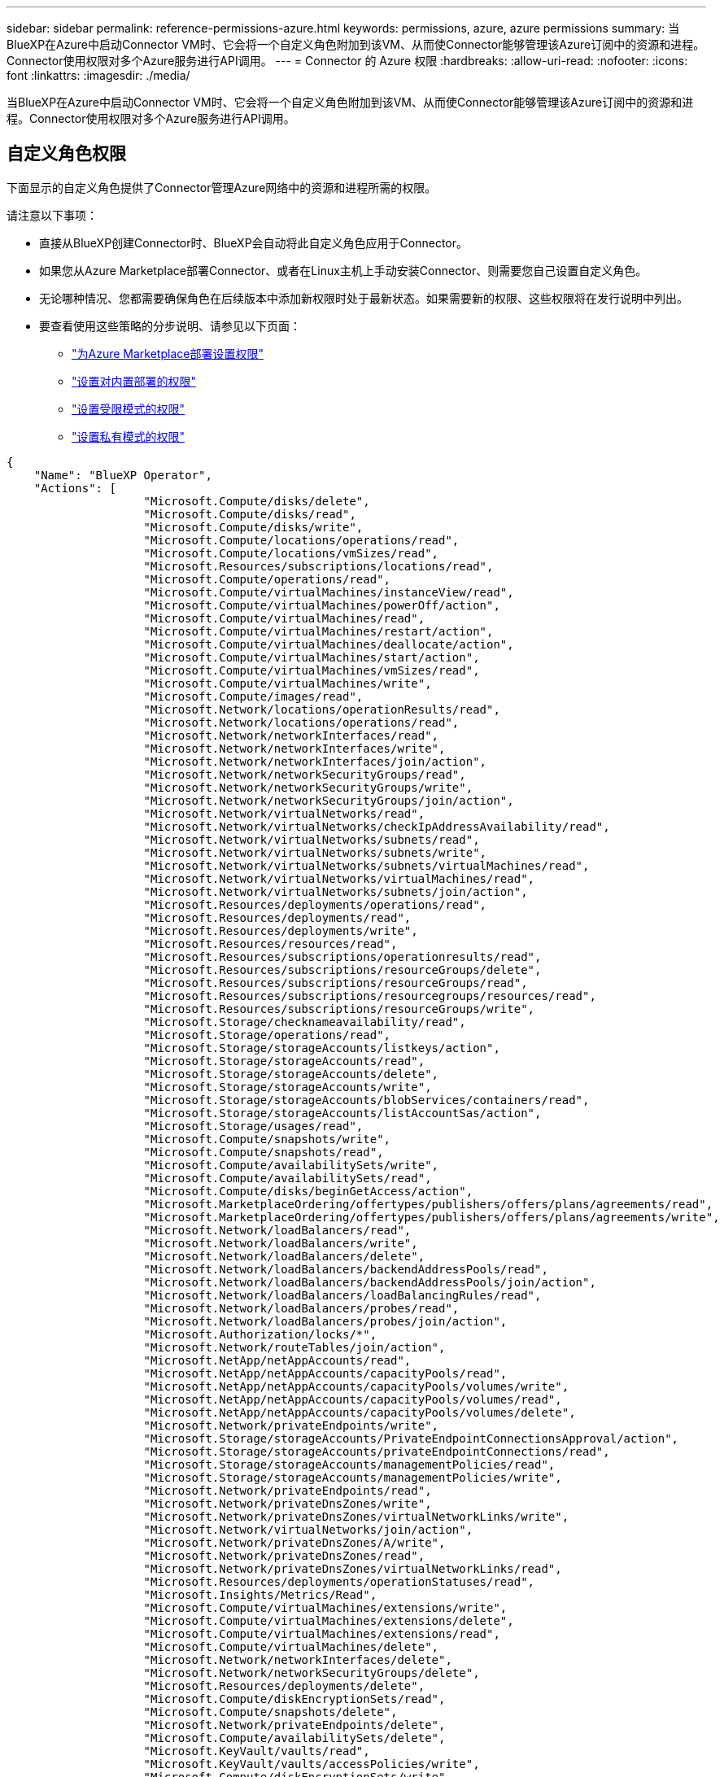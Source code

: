 ---
sidebar: sidebar 
permalink: reference-permissions-azure.html 
keywords: permissions, azure, azure permissions 
summary: 当BlueXP在Azure中启动Connector VM时、它会将一个自定义角色附加到该VM、从而使Connector能够管理该Azure订阅中的资源和进程。Connector使用权限对多个Azure服务进行API调用。 
---
= Connector 的 Azure 权限
:hardbreaks:
:allow-uri-read: 
:nofooter: 
:icons: font
:linkattrs: 
:imagesdir: ./media/


[role="lead"]
当BlueXP在Azure中启动Connector VM时、它会将一个自定义角色附加到该VM、从而使Connector能够管理该Azure订阅中的资源和进程。Connector使用权限对多个Azure服务进行API调用。



== 自定义角色权限

下面显示的自定义角色提供了Connector管理Azure网络中的资源和进程所需的权限。

请注意以下事项：

* 直接从BlueXP创建Connector时、BlueXP会自动将此自定义角色应用于Connector。
* 如果您从Azure Marketplace部署Connector、或者在Linux主机上手动安装Connector、则需要您自己设置自定义角色。
* 无论哪种情况、您都需要确保角色在后续版本中添加新权限时处于最新状态。如果需要新的权限、这些权限将在发行说明中列出。
* 要查看使用这些策略的分步说明、请参见以下页面：
+
** link:task-install-connector-azure-marketplace.html#step-3-set-up-permissions["为Azure Marketplace部署设置权限"]
** link:task-install-connector-on-prem.html#step-4-set-up-cloud-permissions["设置对内置部署的权限"]
** link:task-prepare-restricted-mode.html#step-6-prepare-cloud-permissions["设置受限模式的权限"]
** link:task-prepare-private-mode.html#step-6-prepare-cloud-permissions["设置私有模式的权限"]




[source, json]
----
{
    "Name": "BlueXP Operator",
    "Actions": [
                    "Microsoft.Compute/disks/delete",
                    "Microsoft.Compute/disks/read",
                    "Microsoft.Compute/disks/write",
                    "Microsoft.Compute/locations/operations/read",
                    "Microsoft.Compute/locations/vmSizes/read",
                    "Microsoft.Resources/subscriptions/locations/read",
                    "Microsoft.Compute/operations/read",
                    "Microsoft.Compute/virtualMachines/instanceView/read",
                    "Microsoft.Compute/virtualMachines/powerOff/action",
                    "Microsoft.Compute/virtualMachines/read",
                    "Microsoft.Compute/virtualMachines/restart/action",
                    "Microsoft.Compute/virtualMachines/deallocate/action",
                    "Microsoft.Compute/virtualMachines/start/action",
                    "Microsoft.Compute/virtualMachines/vmSizes/read",
                    "Microsoft.Compute/virtualMachines/write",
                    "Microsoft.Compute/images/read",
                    "Microsoft.Network/locations/operationResults/read",
                    "Microsoft.Network/locations/operations/read",
                    "Microsoft.Network/networkInterfaces/read",
                    "Microsoft.Network/networkInterfaces/write",
                    "Microsoft.Network/networkInterfaces/join/action",
                    "Microsoft.Network/networkSecurityGroups/read",
                    "Microsoft.Network/networkSecurityGroups/write",
                    "Microsoft.Network/networkSecurityGroups/join/action",
                    "Microsoft.Network/virtualNetworks/read",
                    "Microsoft.Network/virtualNetworks/checkIpAddressAvailability/read",
                    "Microsoft.Network/virtualNetworks/subnets/read",
                    "Microsoft.Network/virtualNetworks/subnets/write",
                    "Microsoft.Network/virtualNetworks/subnets/virtualMachines/read",
                    "Microsoft.Network/virtualNetworks/virtualMachines/read",
                    "Microsoft.Network/virtualNetworks/subnets/join/action",
                    "Microsoft.Resources/deployments/operations/read",
                    "Microsoft.Resources/deployments/read",
                    "Microsoft.Resources/deployments/write",
                    "Microsoft.Resources/resources/read",
                    "Microsoft.Resources/subscriptions/operationresults/read",
                    "Microsoft.Resources/subscriptions/resourceGroups/delete",
                    "Microsoft.Resources/subscriptions/resourceGroups/read",
                    "Microsoft.Resources/subscriptions/resourcegroups/resources/read",
                    "Microsoft.Resources/subscriptions/resourceGroups/write",
                    "Microsoft.Storage/checknameavailability/read",
                    "Microsoft.Storage/operations/read",
                    "Microsoft.Storage/storageAccounts/listkeys/action",
                    "Microsoft.Storage/storageAccounts/read",
                    "Microsoft.Storage/storageAccounts/delete",
                    "Microsoft.Storage/storageAccounts/write",
                    "Microsoft.Storage/storageAccounts/blobServices/containers/read",
                    "Microsoft.Storage/storageAccounts/listAccountSas/action",
                    "Microsoft.Storage/usages/read",
                    "Microsoft.Compute/snapshots/write",
                    "Microsoft.Compute/snapshots/read",
                    "Microsoft.Compute/availabilitySets/write",
                    "Microsoft.Compute/availabilitySets/read",
                    "Microsoft.Compute/disks/beginGetAccess/action",
                    "Microsoft.MarketplaceOrdering/offertypes/publishers/offers/plans/agreements/read",
                    "Microsoft.MarketplaceOrdering/offertypes/publishers/offers/plans/agreements/write",
                    "Microsoft.Network/loadBalancers/read",
                    "Microsoft.Network/loadBalancers/write",
                    "Microsoft.Network/loadBalancers/delete",
                    "Microsoft.Network/loadBalancers/backendAddressPools/read",
                    "Microsoft.Network/loadBalancers/backendAddressPools/join/action",
                    "Microsoft.Network/loadBalancers/loadBalancingRules/read",
                    "Microsoft.Network/loadBalancers/probes/read",
                    "Microsoft.Network/loadBalancers/probes/join/action",
                    "Microsoft.Authorization/locks/*",
                    "Microsoft.Network/routeTables/join/action",
                    "Microsoft.NetApp/netAppAccounts/read",
                    "Microsoft.NetApp/netAppAccounts/capacityPools/read",
                    "Microsoft.NetApp/netAppAccounts/capacityPools/volumes/write",
                    "Microsoft.NetApp/netAppAccounts/capacityPools/volumes/read",
                    "Microsoft.NetApp/netAppAccounts/capacityPools/volumes/delete",
                    "Microsoft.Network/privateEndpoints/write",
                    "Microsoft.Storage/storageAccounts/PrivateEndpointConnectionsApproval/action",
                    "Microsoft.Storage/storageAccounts/privateEndpointConnections/read",
                    "Microsoft.Storage/storageAccounts/managementPolicies/read",
                    "Microsoft.Storage/storageAccounts/managementPolicies/write",
                    "Microsoft.Network/privateEndpoints/read",
                    "Microsoft.Network/privateDnsZones/write",
                    "Microsoft.Network/privateDnsZones/virtualNetworkLinks/write",
                    "Microsoft.Network/virtualNetworks/join/action",
                    "Microsoft.Network/privateDnsZones/A/write",
                    "Microsoft.Network/privateDnsZones/read",
                    "Microsoft.Network/privateDnsZones/virtualNetworkLinks/read",
                    "Microsoft.Resources/deployments/operationStatuses/read",
                    "Microsoft.Insights/Metrics/Read",
                    "Microsoft.Compute/virtualMachines/extensions/write",
                    "Microsoft.Compute/virtualMachines/extensions/delete",
                    "Microsoft.Compute/virtualMachines/extensions/read",
                    "Microsoft.Compute/virtualMachines/delete",
                    "Microsoft.Network/networkInterfaces/delete",
                    "Microsoft.Network/networkSecurityGroups/delete",
                    "Microsoft.Resources/deployments/delete",
                    "Microsoft.Compute/diskEncryptionSets/read",
                    "Microsoft.Compute/snapshots/delete",
                    "Microsoft.Network/privateEndpoints/delete",
                    "Microsoft.Compute/availabilitySets/delete",
                    "Microsoft.KeyVault/vaults/read",
                    "Microsoft.KeyVault/vaults/accessPolicies/write",
                    "Microsoft.Compute/diskEncryptionSets/write",
                    "Microsoft.KeyVault/vaults/deploy/action",
                    "Microsoft.Compute/diskEncryptionSets/delete",
                    "Microsoft.Resources/tags/read",
                    "Microsoft.Resources/tags/write",
                    "Microsoft.Resources/tags/delete",
                    "Microsoft.Network/applicationSecurityGroups/write",
                    "Microsoft.Network/applicationSecurityGroups/read",
                    "Microsoft.Network/applicationSecurityGroups/joinIpConfiguration/action",
                    "Microsoft.Network/networkSecurityGroups/securityRules/write",
                    "Microsoft.Network/applicationSecurityGroups/delete",
                    "Microsoft.Network/networkSecurityGroups/securityRules/delete",
                    "Microsoft.ContainerService/managedClusters/listClusterUserCredential/action",
                    "Microsoft.ContainerService/managedClusters/read",
                    "Microsoft.Synapse/workspaces/write",
                    "Microsoft.Synapse/workspaces/read",
                    "Microsoft.Synapse/workspaces/delete",
                    "Microsoft.Synapse/register/action",
                    "Microsoft.Synapse/checkNameAvailability/action",
                    "Microsoft.Synapse/workspaces/operationStatuses/read",
                    "Microsoft.Synapse/workspaces/firewallRules/read",
                    "Microsoft.Synapse/workspaces/replaceAllIpFirewallRules/action",
                    "Microsoft.Synapse/workspaces/operationResults/read",
                    "Microsoft.Synapse/workspaces/privateEndpointConnectionsApproval/action",
                    "Microsoft.ManagedIdentity/userAssignedIdentities/assign/action",
                    "Microsoft.Compute/images/write",
                    "Microsoft.Network/loadBalancers/frontendIPConfigurations/read",
                    "Microsoft.Compute/virtualMachineScaleSets/write",
                    "Microsoft.Compute/virtualMachineScaleSets/read",
                    "Microsoft.Compute/virtualMachineScaleSets/delete"
    ],
    "NotActions": [],
    "AssignableScopes": [],
    "Description": "BlueXP Permissions",
    "IsCustom": "true"
}
----


== 如何使用Azure权限

以下各节介绍了如何对每个BlueXP服务使用权限。如果您的公司策略规定仅在需要时提供权限、则此信息会很有用。



=== Azure NetApp Files

在使用BlueXP分类扫描Azure NetApp Files数据时、连接器会发出以下API请求：

* Microsoft.NetApp/netAppAccounts/read
* Microsoft.NetApp/netAppAccounts/capacityPools/read
* Microsoft.NetApp/netAppAccounts/capacityPools/volumes/write
* Microsoft.NetApp/netAppAccounts/capacityPools/volumes/read
* Microsoft.NetApp/netAppAccounts/capacityPools/volumes/delete




=== 备份和恢复

Connector会发出以下API请求以进行BlueXP备份和恢复：

* microsoft.Storage/storageAccounts"/列表项/操作
* microsoft.Storage/storageAccounts"或"Read"
* microsoft.Storage/storageAccounts"或"write"
* microsoft.Storage/storageAccounts"(存储帐户)/blobServices/containers/read
* microsoft.Storage/storageAccounts/ListAccountSAS/操作
* microsoft.KeyVault/vauls/read
* microsoft.KeyVault/vauls/accessPolicies/write
* Microsoft.Network/networkInterfaces/read
* microsoft.resources/subscriptions/locations/read
* Microsoft.Network/virtualNetworks/read
* Microsoft.Network/virtualNetworks/subnets/read
* microsoft.resources/subscriptions/resources/read
* microsoft.resources/subscriptions/resources/resources/read
* microsoft.resources/subscriptions/resources/write
* Microsoft授权/锁定/*
* Microsoft.Network/privateEndpoints/write
* Microsoft.Network/privateEndpoints/read
* Microsoft.Network/privateDnsZones/virtualNetworkLinks/write
* Microsoft.Network/virtualNetworks/join/action
* Microsoft.Network/privateDnsZones/A/write
* Microsoft.Network/privateDnsZones/read
* Microsoft.Network/privateDnsZones/virtualNetworkLinks/read
* Microsoft.Network/networkInterfaces/delete
* Microsoft.Network/networkSecurityGroups/delete
* microsoft.resources/deployments/delete
* microsoft.ManagedIdentity/userAssignedIdentities/assign/action


在使用搜索和还原功能时、Connector会发出以下API请求：

* microsoft.Synape/工作空间/写入
* microsoft.Synape/工作空间/读取
* microsoft.Synape/workworkeds/delete
* microsoft.Synape/register/action
* microsoft.Synape/checkNameAvailability /操作
* microsoft.Synape/workworkeds/operationStatuss/Read
* microsoft.Synape/workscales/firewallRules/read
* microsoft.Synape/workflows/replaceAllIpFirewallRules/action.
* microsoft.Synape/workworkeds/operationResults/Read
* microsoft.Synape/workworkworks/privateEndpointConnectionsApproval/操作




=== 分类

使用BlueXP分类时、Connector会发出以下API请求。

[cols="3*"]
|===
| Action | 用于设置？ | 用于日常操作？ 


| Microsoft.Compute/locations/operations/read | 是的。 | 是的。 


| Microsoft.Compute/locations/vmSizes/read | 是的。 | 是的。 


| Microsoft.Compute/operations/read | 是的。 | 是的。 


| Microsoft.Compute/virtualMachines/instanceView/read | 是的。 | 是的。 


| Microsoft.Compute/virtualMachines/powerOff/action | 是的。 | 否 


| Microsoft.Compute/virtualMachines/read | 是的。 | 是的。 


| Microsoft.Compute/virtualMachines/restart/action | 是的。 | 否 


| Microsoft.Compute/virtualMachines/start/action | 是的。 | 否 


| Microsoft.Compute/virtualMachines/vmSizes/read | 否 | 是的。 


| Microsoft.Compute/virtualMachines/write | 是的。 | 否 


| Microsoft.Compute/images/read | 是的。 | 是的。 


| Microsoft.Compute/disks/delete | 是的。 | 否 


| Microsoft.Compute/disks/read | 是的。 | 是的。 


| Microsoft.Compute/disks/write | 是的。 | 否 


| microsoft.Storage/测试可用性/读取 | 是的。 | 是的。 


| microsoft.Storage/operations/read | 是的。 | 是的。 


| microsoft.Storage/storageAccounts"/列表项/操作 | 是的。 | 否 


| microsoft.Storage/storageAccounts"或"Read" | 是的。 | 是的。 


| microsoft.Storage/storageAccounts"或"write" | 是的。 | 否 


| microsoft.Storage/storageAccounts"(存储帐户)/blobServices/containers/read | 是的。 | 是的。 


| Microsoft.Network/networkInterfaces/read | 是的。 | 是的。 


| Microsoft.Network/networkInterfaces/write | 是的。 | 否 


| Microsoft.Network/networkInterfaces/join/action | 是的。 | 否 


| Microsoft.Network/networkSecurityGroups/read | 是的。 | 是的。 


| Microsoft.Network/networkSecurityGroups/write | 是的。 | 否 


| microsoft.resources/subscriptions/locations/read | 是的。 | 是的。 


| Microsoft.Network/locations/operationResults/read | 是的。 | 是的。 


| Microsoft.Network/locations/operations/read | 是的。 | 是的。 


| Microsoft.Network/virtualNetworks/read | 是的。 | 是的。 


| Microsoft.Network/virtualNetworks/checkIpAddressAvailability/read | 是的。 | 是的。 


| Microsoft.Network/virtualNetworks/subnets/read | 是的。 | 是的。 


| Microsoft.Network/virtualNetworks/subnets/virtualMachines/read | 是的。 | 是的。 


| Microsoft.Network/virtualNetworks/virtualMachines/read | 是的。 | 是的。 


| Microsoft.Network/virtualNetworks/subnets/join/action | 是的。 | 否 


| Microsoft.Network/virtualNetworks/subnets/write | 是的。 | 否 


| Microsoft.Network/routeTables/join/action | 是的。 | 否 


| microsoft.resources/deployments/operations/read | 是的。 | 是的。 


| microsoft.resources/deployments/read | 是的。 | 是的。 


| microsoft.resources/deployments/write | 是的。 | 否 


| microsoft.resources/resources/read | 是的。 | 是的。 


| microsoft.resources/subscriptions/operationresults/read | 是的。 | 是的。 


| microsoft.resources/subscriptions/resources/delete | 是的。 | 否 


| microsoft.resources/subscriptions/resources/read | 是的。 | 是的。 


| microsoft.resources/subscriptions/resources/resources/read | 是的。 | 是的。 


| microsoft.resources/subscriptions/resources/write | 是的。 | 否 
|===


=== Cloud Volumes ONTAP

Connector会发出以下API请求以在Azure中部署和管理Cloud Volumes ONTAP。

[cols="5*"]
|===
| 目的 | Action | 用于部署？ | 用于日常操作？ | 用于删除？ 


.14+| 创建和管理VM | Microsoft.Compute/locations/operations/read | 是的。 | 是的。 | 否 


| Microsoft.Compute/locations/vmSizes/read | 是的。 | 是的。 | 否 


| microsoft.resources/subscriptions/locations/read | 是的。 | 否 | 否 


| Microsoft.Compute/operations/read | 是的。 | 是的。 | 否 


| Microsoft.Compute/virtualMachines/instanceView/read | 是的。 | 是的。 | 否 


| Microsoft.Compute/virtualMachines/powerOff/action | 是的。 | 是的。 | 否 


| Microsoft.Compute/virtualMachines/read | 是的。 | 是的。 | 否 


| Microsoft.Compute/virtualMachines/restart/action | 是的。 | 是的。 | 否 


| Microsoft.Compute/virtualMachines/start/action | 是的。 | 是的。 | 否 


| Microsoft.Compute/virtualMachines/deallocate/action | 否 | 是的。 | 是的。 


| Microsoft.Compute/virtualMachines/vmSizes/read | 否 | 是的。 | 否 


| Microsoft.Compute/virtualMachines/write | 是的。 | 是的。 | 否 


| Microsoft.Compute/virtualMachines/delete | 是的。 | 是的。 | 是的。 


| microsoft.resources/deployments/delete | 是的。 | 否 | 否 


.2+| 启用从VHD部署 | Microsoft.Compute/images/read | 是的。 | 否 | 否 


| Microsoft.Compute/images/write | 是的。 | 否 | 否 


.4+| 在目标子网中创建和管理网络接口 | Microsoft.Network/networkInterfaces/read | 是的。 | 是的。 | 否 


| Microsoft.Network/networkInterfaces/write | 是的。 | 是的。 | 否 


| Microsoft.Network/networkInterfaces/join/action | 是的。 | 是的。 | 否 


| Microsoft.Network/networkInterfaces/delete | 是的。 | 是的。 | 否 


.4+| 创建和管理网络安全组 | Microsoft.Network/networkSecurityGroups/read | 是的。 | 是的。 | 否 


| Microsoft.Network/networkSecurityGroups/write | 是的。 | 是的。 | 否 


| Microsoft.Network/networkSecurityGroups/join/action | 是的。 | 否 | 否 


| Microsoft.Network/networkSecurityGroups/delete | 否 | 是的。 | 是的。 


.8+| 获取有关区域、目标vNet和子网的网络信息、并将VM添加到VNets | Microsoft.Network/locations/operationResults/read | 是的。 | 是的。 | 否 


| Microsoft.Network/locations/operations/read | 是的。 | 是的。 | 否 


| Microsoft.Network/virtualNetworks/read | 是的。 | 否 | 否 


| Microsoft.Network/virtualNetworks/checkIpAddressAvailability/read | 是的。 | 否 | 否 


| Microsoft.Network/virtualNetworks/subnets/read | 是的。 | 是的。 | 否 


| Microsoft.Network/virtualNetworks/subnets/virtualMachines/read | 是的。 | 是的。 | 否 


| Microsoft.Network/virtualNetworks/virtualMachines/read | 是的。 | 是的。 | 否 


| Microsoft.Network/virtualNetworks/subnets/join/action | 是的。 | 是的。 | 否 


.9+| 创建和管理资源组 | microsoft.resources/deployments/operations/read | 是的。 | 是的。 | 否 


| microsoft.resources/deployments/read | 是的。 | 是的。 | 否 


| microsoft.resources/deployments/write | 是的。 | 是的。 | 否 


| microsoft.resources/resources/read | 是的。 | 是的。 | 否 


| microsoft.resources/subscriptions/operationresults/read | 是的。 | 是的。 | 否 


| microsoft.resources/subscriptions/resources/delete | 是的。 | 是的。 | 是的。 


| microsoft.resources/subscriptions/resources/read | 否 | 是的。 | 否 


| microsoft.resources/subscriptions/resources/resources/read | 是的。 | 是的。 | 否 


| microsoft.resources/subscriptions/resources/write | 是的。 | 是的。 | 否 


.10+| 管理Azure存储帐户和磁盘 | Microsoft.Compute/disks/read | 是的。 | 是的。 | 是的。 


| Microsoft.Compute/disks/write | 是的。 | 是的。 | 否 


| Microsoft.Compute/disks/delete | 是的。 | 是的。 | 是的。 


| microsoft.Storage/测试可用性/读取 | 是的。 | 是的。 | 否 


| microsoft.Storage/operations/read | 是的。 | 是的。 | 否 


| microsoft.Storage/storageAccounts"/列表项/操作 | 是的。 | 是的。 | 否 


| microsoft.Storage/storageAccounts"或"Read" | 是的。 | 是的。 | 否 


| microsoft.Storage/storageAccounts"或"delete" | 否 | 是的。 | 是的。 


| microsoft.Storage/storageAccounts"或"write" | 是的。 | 是的。 | 否 


| microsoft.Storage/使用 情况/读取 | 否 | 是的。 | 否 


.3+| 启用Blob存储备份和存储帐户加密 | microsoft.Storage/storageAccounts"(存储帐户)/blobServices/containers/read | 是的。 | 是的。 | 否 


| microsoft.KeyVault/vauls/read | 是的。 | 是的。 | 否 


| microsoft.KeyVault/vauls/accessPolicies/write | 是的。 | 是的。 | 否 


.2+| 为数据分层启用vNet服务端点 | Microsoft.Network/virtualNetworks/subnets/write | 是的。 | 是的。 | 否 


| Microsoft.Network/routeTables/join/action | 是的。 | 是的。 | 否 


.4+| 创建和管理Azure托管快照 | Microsoft.Compute/snapshots/write | 是的。 | 是的。 | 否 


| Microsoft.Compute/snapshots/read | 是的。 | 是的。 | 否 


| Microsoft.Compute/snapshots/delete | 否 | 是的。 | 是的。 


| Microsoft.Compute/disks/beginGetAccess/action | 否 | 是的。 | 否 


.2+| 创建和管理可用性集 | Microsoft.Compute/availabilitySets/write | 是的。 | 否 | 否 


| Microsoft.Compute/availabilitySets/read | 是的。 | 否 | 否 


.2+| 支持从市场进行编程部署 | microsoft.MarketplaceOrered/OfferTypes/Publishers/Offers/Plans/agreements/Read | 是的。 | 否 | 否 


| microsoft.MarketplaceOrered/OfferTypes/Publishers/Offers/Plans/agreements/write | 是的。 | 是的。 | 否 


.9+| 管理HA对的负载平衡器 | Microsoft.Network/loadBalancers/read | 是的。 | 是的。 | 否 


| Microsoft.Network/loadBalancers/write | 是的。 | 否 | 否 


| Microsoft.Network/loadBalancers/delete | 否 | 是的。 | 是的。 


| Microsoft.Network/loadBalancers/backendAddressPools/read | 是的。 | 否 | 否 


| Microsoft.Network/loadBalancers/backendAddressPools/join/action | 是的。 | 否 | 否 


| Microsoft.Network/loadBalancers/frontendIPConfigurations/read | 是的。 | 是的。 | 否 


| Microsoft.Network/loadBalancers/loadBalancingRules/read | 是的。 | 否 | 否 


| Microsoft.Network/loadBalancers/probes/read | 是的。 | 否 | 否 


| Microsoft.Network/loadBalancers/probes/join/action | 是的。 | 否 | 否 


| 启用对Azure磁盘上的锁定的管理 | Microsoft授权/锁定/* | 是的。 | 是的。 | 否 


.10+| 当子网外部没有连接时、为HA对启用私有端点 | Microsoft.Network/privateEndpoints/write | 是的。 | 是的。 | 否 


| microsoft.Storage/storageAccounts/PrivateEndpointConnectionsApproval/操作 | 是的。 | 否 | 否 


| microsoft.Storage/storageAccounts/privateEndpointConnections/Read | 是的。 | 是的。 | 是的。 


| Microsoft.Network/privateEndpoints/read | 是的。 | 是的。 | 是的。 


| Microsoft.Network/privateDnsZones/write | 是的。 | 是的。 | 否 


| Microsoft.Network/privateDnsZones/virtualNetworkLinks/write | 是的。 | 是的。 | 否 


| Microsoft.Network/virtualNetworks/join/action | 是的。 | 是的。 | 否 


| Microsoft.Network/privateDnsZones/A/write | 是的。 | 是的。 | 否 


| Microsoft.Network/privateDnsZones/read | 是的。 | 是的。 | 否 


| Microsoft.Network/privateDnsZones/virtualNetworkLinks/read | 是的。 | 是的。 | 否 


| 某些虚拟机部署需要此功能、具体取决于底层物理硬件 | microsoft.resources/deployments/operationStatuss/Read | 是的。 | 是的。 | 否 


.2+| 如果部署失败或删除、请从资源组中删除资源 | Microsoft.Network/privateEndpoints/delete | 是的。 | 是的。 | 否 


| Microsoft.Compute/availabilitySets/delete | 是的。 | 是的。 | 否 


.4+| 使用API时、启用使用客户管理的加密密钥 | Microsoft.Compute/diskEncryptionSets/read | 是的。 | 是的。 | 是的。 


| Microsoft.Compute/diskEncryptionSets/write | 是的。 | 是的。 | 否 


| microsoft.KeyVault/vauls/deploy/action | 是的。 | 否 | 否 


| Microsoft.Compute/diskEncryptionSets/delete | 是的。 | 是的。 | 是的。 


.6+| 为HA对配置应用程序安全组、以隔离HA互连和集群网络NIC | Microsoft.Network/applicationSecurityGroups/write | 否 | 是的。 | 否 


| Microsoft.Network/applicationSecurityGroups/read | 否 | 是的。 | 否 


| Microsoft.Network/applicationSecurityGroups/joinIpConfiguration/action | 否 | 是的。 | 否 


| Microsoft.Network/networkSecurityGroups/securityRules/write | 是的。 | 是的。 | 否 


| Microsoft.Network/applicationSecurityGroups/delete | 否 | 是的。 | 是的。 


| Microsoft.Network/networkSecurityGroups/securityRules/delete | 否 | 是的。 | 是的。 


.3+| 读取、写入和删除与Cloud Volumes ONTAP 资源关联的标记 | microsoft.resources/tags或read | 否 | 是的。 | 否 


| microsoft.resources/tags或write | 是的。 | 是的。 | 否 


| microsoft.resources/tags或delete | 是的。 | 否 | 否 


| 在创建期间对存储帐户进行加密 | microsoft.ManagedIdentity/userAssignedIdentities/assign/action | 是的。 | 是的。 | 否 


.3+| 在灵活的流程编排模式下使用虚拟机扩展集、以便为Cloud Volumes ONTAP指定特定分区 | Microsoft。 计算/虚拟MachineScaleSets/Write | 是的。 | 否 | 否 


| Microsoft。 计算/虚拟MachineScaleSets/Read | 是的。 | 否 | 否 


| Microsoft。 计算/虚拟MachineScaleSets/delete | 否 | 否 | 是的。 
|===


=== 分层

在设置BlueXP层时、Connector会发出以下API请求。

* microsoft.Storage/storageAccounts"/列表项/操作
* microsoft.resources/subscriptions/resources/read
* microsoft.resources/subscriptions/locations/read


Connector会为日常操作发出以下API请求。

* microsoft.Storage/storageAccounts"(存储帐户)/blobServices/containers/read
* microsoft.Storage/storageAccounts/managementPolicies/Read
* microsoft.Storage/storageAccounts/managementPolicies/write
* microsoft.Storage/storageAccounts"或"Read"




== 更改日志

添加和删除权限后、我们将在以下各节中记录这些权限。



=== 2024年8月22日

以下权限已添加到JSON策略中、因为Cloud Volumes ONTAP支持虚拟机扩展集需要这些权限：

* Microsoft。 计算/虚拟MachineScaleSets/Write
* Microsoft。 计算/虚拟MachineScaleSets/Read
* Microsoft。 计算/虚拟MachineScaleSets/delete




=== 2023年12月5日

将卷数据备份到Azure Blb存储时、BlueXP备份和恢复不再需要以下权限：

* Microsoft.Compute/virtualMachines/read
* Microsoft.Compute/virtualMachines/start/action
* Microsoft.Compute/virtualMachines/deallocate/action
* Microsoft.Compute/virtualMachines/extensions/delete
* Microsoft.Compute/virtualMachines/delete


其他BlueXP存储服务需要这些权限、因此、如果您正在使用这些其他存储服务、这些权限仍将保留在Connector的自定义角色中。



=== 2023年5月12日

以下权限已添加到JSON策略中、因为Cloud Volumes ONTAP 管理需要这些权限：

* Microsoft.Compute/images/write
* Microsoft.Network/loadBalancers/frontendIPConfigurations/read


已从JSON策略中删除以下权限、因为不再需要这些权限：

* microsoft.Storage/storageAccounts"(存储帐户)/blobServices/容器/写入
* Microsoft.Network/publicIPAddresses/delete




=== 2023年3月23日

BlueXP分类不再需要"Microsoft.Storage/StorageAccounts/delete"权限。

Cloud Volumes ONTAP 仍需要此权限。



=== 2023年1月5日

已向JSON策略添加以下权限：

* microsoft.Storage/storageAccounts/ListAccountSAS/操作
* microsoft.Synape/workworkworks/privateEndpointConnectionsApproval/操作
+
BlueXP备份和恢复需要这些权限。

* Microsoft.Network/loadBalancers/backendAddressPools/join/action
+
Cloud Volumes ONTAP 部署需要此权限。



